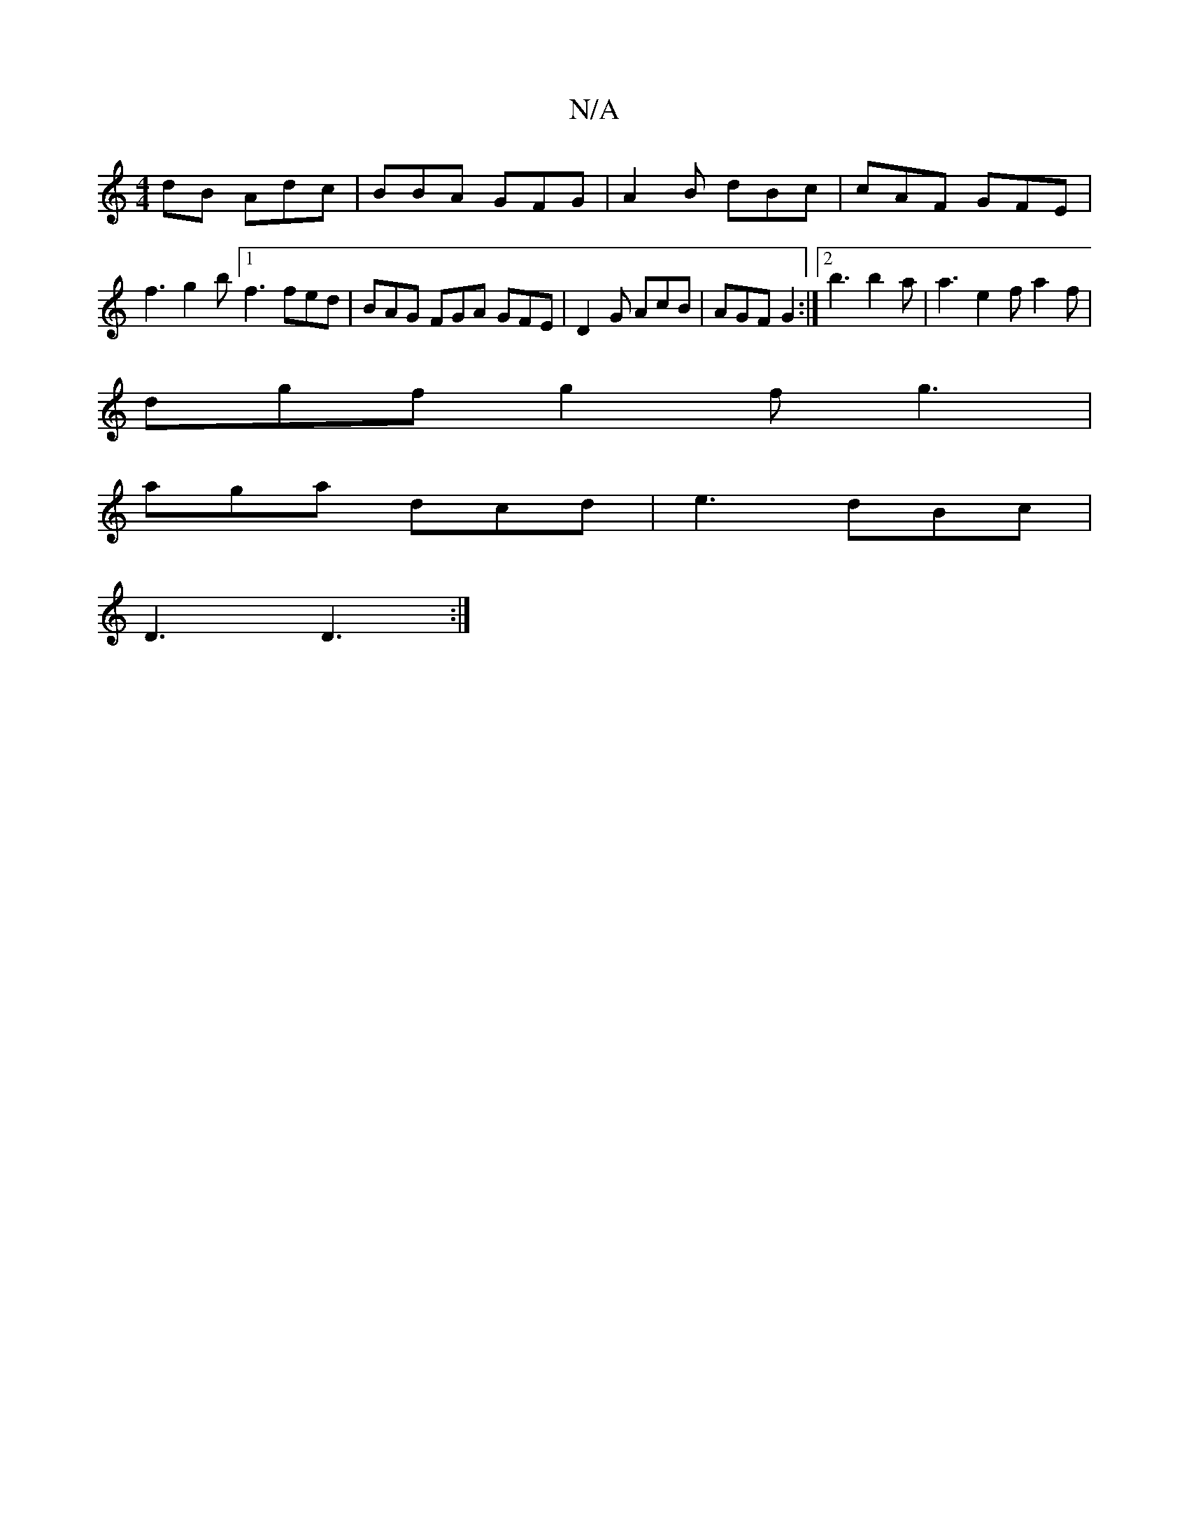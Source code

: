 X:1
T:N/A
M:4/4
R:N/A
K:Cmajor
dB Adc | BBA GFG | A2B dBc | cAF GFE | f3 g2 b [1 f3 fed|BAG FGA GFE|D2G AcB|AGF G2 :|[2 b3 b2a | a3 e2f a2 f |
dgf g2f g3|
aga dcd | e3 dBc |
D3 D3 :|

~^D F/E/ ED|
E/F/E FE G3:|

|: A Ad fa fe | dga